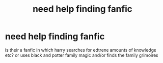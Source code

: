 #+TITLE: need help finding fanfic

* need help finding fanfic
:PROPERTIES:
:Author: ThisFatKid
:Score: 1
:DateUnix: 1521872882.0
:DateShort: 2018-Mar-24
:END:
is their a fanfic in which harry searches for edtrene amounts of knowledge etc? or uses black and potter family magic and/or finds the family grimoires

